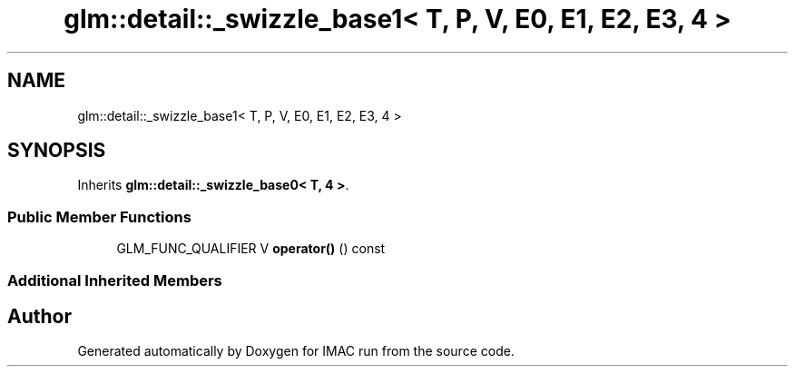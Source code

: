 .TH "glm::detail::_swizzle_base1< T, P, V, E0, E1, E2, E3, 4 >" 3 "Tue Dec 18 2018" "IMAC run" \" -*- nroff -*-
.ad l
.nh
.SH NAME
glm::detail::_swizzle_base1< T, P, V, E0, E1, E2, E3, 4 >
.SH SYNOPSIS
.br
.PP
.PP
Inherits \fBglm::detail::_swizzle_base0< T, 4 >\fP\&.
.SS "Public Member Functions"

.in +1c
.ti -1c
.RI "GLM_FUNC_QUALIFIER V \fBoperator()\fP () const"
.br
.in -1c
.SS "Additional Inherited Members"


.SH "Author"
.PP 
Generated automatically by Doxygen for IMAC run from the source code\&.
